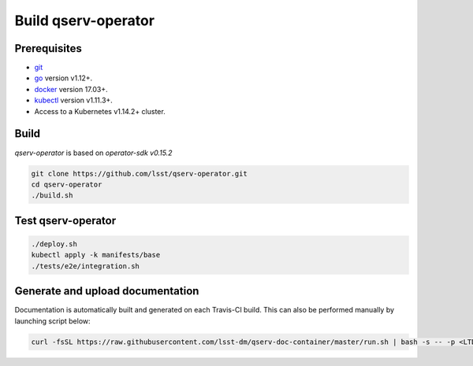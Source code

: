 Build qserv-operator
--------------------

Prerequisites
~~~~~~~~~~~~~

-  `git <https://git-scm.com/downloads>`__
-  `go <https://golang.org/dl/>`__ version v1.12+.
-  `docker <https://docs.docker.com/install/>`__ version 17.03+.
-  `kubectl <https://kubernetes.io/docs/tasks/tools/install-kubectl/>`__
   version v1.11.3+.
-  Access to a Kubernetes v1.14.2+ cluster.

Build
~~~~~

`qserv-operator` is based on *operator-sdk v0.15.2*

.. code:: sh

    git clone https://github.com/lsst/qserv-operator.git
    cd qserv-operator
    ./build.sh

Test qserv-operator
~~~~~~~~~~~~~~~~~~~

.. code:: sh

    ./deploy.sh
    kubectl apply -k manifests/base
    ./tests/e2e/integration.sh

Generate and upload documentation
~~~~~~~~~~~~~~~~~~~~~~~~~~~~~~~~~

Documentation is automatically built and generated on each Travis-CI build. This can also be performed manually by launching script below:
    
.. code:: sh

    curl -fsSL https://raw.githubusercontent.com/lsst-dm/qserv-doc-container/master/run.sh | bash -s -- -p <LTD_PASSWORD> ~/src/qserv
